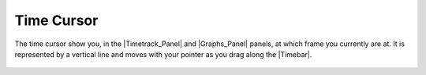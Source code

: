 .. _glossary_time_cursor:

###########################
    Time Cursor
###########################
The time cursor show you, in the |Timetrack_Panel| and
|Graphs_Panel| panels, at which frame you currently are at.
It is represented by a vertical line and moves with your pointer as you
drag along the |Timebar|.

.. figure:: time_cursor_dat/Synfig_time_cursor_0.63.06.png
   :alt: Synfig_time_cursor_0.63.06.png

  
